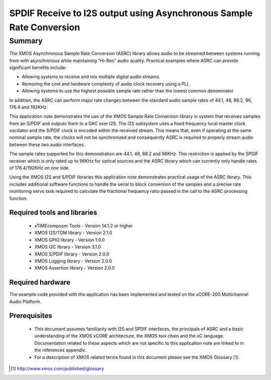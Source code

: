 SPDIF Receive to I2S output using Asynchronous Sample Rate Conversion
=====================================================================

.. appnote:: AN00231

.. version:: 1.0.0

Summary
-------

The XMOS Asynchronous Sample Rate Conversion (ASRC) library allows audio to be streamed between systems running from with asynchronous while maintaining "Hi-Res" audio quality. Practical examples where ASRC can provide significant benefits include:

- Allowing systems to receive and mix multiple digital audio streams
- Removing the cost and hardware complexity of audio clock recovery using a PLL
- Allowing systems to use the highest possible sample rate rather than the lowest common denominator

In addition, the ASRC can perform major rate changes between the standard audio sample rates of 44.1, 48, 88.2, 96, 176.4 and 192KHz. 

This application note demonstrates the use of the XMOS Sample Rate Conversion library in system that receives samples from an S/PDIF and outputs them to a DAC over I2S. The I2S subsystem uses a fixed frequency local master clock oscillator and the S/PDIF clock is encoded within the received stream. This means that, even if operating at the same nominal sample rate, the clocks will not be synchronized and consequently ASRC is required to properly stream audio between these two audio interfaces. 

The sample rates supported for this demonstration are 44.1, 48, 88.2 and 96KHz. This restriction is applied by the SPDIF receiver which is only rated up to 96KHz for optical sources and the ASRC library which can currently only handle rates of 176.4/192KHz on one side.

Using the XMOS I2S and S/PDIF libraries this application note demonstrates practical usage of the ASRC library. This includes additional software functions to handle the serial to block conversion of the samples and a precise rate monitoring servo task required to calculate the fractional frequency ratio passed in the call to the ASRC processing function.

Required tools and libraries
............................

 * xTIMEcomposer Tools - Version 14.1.2 or higher
 * XMOS I2S/TDM library - Version 2.1.0
 * XMOS GPIO library - Version 1.0.0
 * XMOS I2C library - Version 3.1.0
 * XMOS S/PDIF library - Version 2.0.0
 * XMOS Logging library - Version 2.0.0
 * XMOS Assertion library - Version 2.0.0



Required hardware
.................
The example code provided with the application has been implemented and tested on the xCORE-200 Multichannel Audio Platform.

Prerequisites
..............
 * This document assumes familiarity with I2S and SPDIF interfaces, the principals of ASRC and a basic understanding of the XMOS xCORE architecture, the XMOS tool chain and the xC language. Documentation related to these aspects which are not specific to this application note are linked to in the references appendix.

 * For a description of XMOS related terms found in this document please see the XMOS Glossary [#]_.

.. [#] http://www.xmos.com/published/glossary

